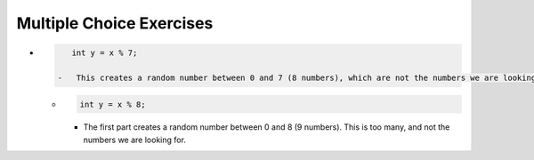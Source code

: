 Multiple Choice Exercises
-------------------------

.. mchoice:: vectors_mc1

    Suppose you are collecting data for a science experiment. You are to perform three trials of eight temperature
    readings measured in degrees fahrenheit to the nearest hundredth and initialized to *freezing*.  Choose the vector 
    that has the proper amount of storage for this scenario.

    -   ``vector<int> temps (24, 32.00);``

        -   We can't declare the vector as an integer type because all temperature readings
            will be truncated.

    -   ``vector<double> temps (24, 32.00);``

        +   First comes the vector size, *then* the initial values.

    -   ``vector<double> temps (0.00, 24);``

        -   Freezing is 32 degrees fahrenheit.  The order of parameters is incorrect.

    -   ``vector<double> temps (32, 24.00);``

        -   This statement creates a vector size 32 with elements initialized to 24.00 degress fahrenheit.


.. mchoice:: vectors_mc2

    Suppose the following code is run:
    
    .. code-block::
    
       vector<string> lauren = {"happy", "to", "you", "September", "birthday", "girl"}

    How would you save the string ``"birthday"`` from ``lauren`` to the variable ``nurse``?

    -   ``nurse = lauren[3]``

        -   Remember, vectors are zero-indexed!

    -   ``nurse = lauren[4]``

        +   Vectors are zero-indexed, so the fifth element is the fourth index.

    -   ``nurse = lauren[5]``

        -   Remember, vectors are zero-indexed!

    -   ``nurse = lauren(3)``

        -   This is not proper indexing.  Also, vectors are zero-indexed.

    -   ``nurse = lauren(4)``

        -   This is not proper indexing.


.. mchoice:: vectors_mc3

    Select all of the following statments that correctly make a copy of ``lauren``.
    
    .. code-block::
    
       vector<string> lauren = {"happy", "to", "you", "September", "birthday", "girl"}

    How would you save the string ``"birthday"`` from ``lauren`` to the variable ``nurse``?

    -   ``vector<string> harry (lauren)``

        +   This syntax is correct, but isn't used often.

    -   ``vector<string> lauren (ella)``

        -   You make a copy of the vector in parentheses.

    -   ``vector<string> lauren = mariah``

        -   Remember how assignment statements work!

    -   ``vector<katie> string = lauren``

        -   This is not proper syntax.

    -   ``vector<string> mariah = lauren``

        +   This is the most common syntax.


.. mchoice:: vectors_mc4

    What is the value of nums after the following code executes?
    
    .. code-block::
    
       int main () {
           vector<int> nums = {0, 8, 5, 1, 4, 3};
           for (int i = 0; i < 6; i++) {
               if (nums[i] % 2 == 0) {
                  nums[i]--;   
               }
               nums[i] = nums[i] * 2;
           }
           cout << nums[1];
       }

    -   {0, 8, 5, 1, 4, 3}

        -   ``nums`` is modified inside of the loop.

    -   {0, 16, 10, 2, 8, 6}

        -   Take a look at the conditional.

    -   {0, 16, 8, 0, 8, 4}

        -   Take a closer look at the conditional.

    -   {-2, 14, 10, 2, 6, 6}

        +   All even numbers were decremeneted, then all numbers were multiplied by 2.

    -   {2, 18, 10, 2, 10, 6}

        -   Take a closer look at what happens inside of the conditional.


.. mchoice:: vectors_mc5

    **Multiple Response** Select all ways to print out the contents of ``ryan`` without
    going out of bounds.
    
    .. code-block::
    
       vector<int> ryan = {2, 3, 1, 5, 6, 0, 0, 5, 4};

    -   .. code-block::
           
           for (int i = 0; i < ryan.size(); ++i) {
               cout << ryan[i] << " ";
           }

        -   When we deal with the ``size`` function, we can't use type ``int``.

    -   .. code-block::
           
           for (size_t j = 0; j < ryan.size(); j++) {
               cout << ryan[j] << " ";
           }

        +   When we deal with the ``size`` function, we must use type ``size_t``.

    -   .. code-block::
           
           for (int k = 0; k < 8; ++k) {
               cout << ryan[k] << " ";
           }

        -   There are 9 elements, numbered 0 through 8, but here we only iterate through 8 of them.

    -   .. code-block::
           
           for (int n = 0; n < 9; n++) {
               cout << ryan[n] << " ";
           }

        +   There are 9 elements numbered 0 through 8, and this statement iterates over all of them.

    -   .. code-block::
           
           for (int m = 0; m <= 8; ++m) {
               cout << ryan[m] << " ";
           }

        +   There are 9 elements numbered 0 through 8, and this statement iterates over all of them.


.. mchoice:: vectors_mc6

    Suppose you want ``ryan`` to have the value

    .. code-block::
    
       vector<int> ryan = {2, 3, 1, 5, 6, 7, 8, 9};
    
    What vector functions will you use to achieve this, and how many times will you use them?
    Keep in mind, ``ryan`` is currently the following vector of integers.

    .. code-block::
    
       vector<int> ryan = {2, 3, 1, 5, 6, 0, 0, 5, 4};

    -   Use ``push_back`` 4 times with no arguments to get rid of the last 4 elements, then use ``push_back`` 3 times
        with arguments to specify which values you want to add to the end.

        -   You'll need to use two *different* functions to accomplish this task.

    -   Use ``push_back`` 4 times with no arguments to get rid of the last 4 elements, then use ``pop_back`` 3 times
        with arguments to specify which values you want to add to the end.

        -   ``push_back`` *pushes* new items onto the end of the vector, and ``pop_back`` *pops* old items off the end of the vector.

    -   Use ``pop_back`` 4 times with no arguments to get rid of the last 4 elements, then use ``pop_back`` 3 times
        with arguments to specify which values you want to add to the end.

        -   You'll need to use two *different* functions to accomplish this task.

    -   Use ``pop_back`` 4 times with no arguments to get rid of the last 4 elements, then use ``push_back`` 3 times
        with arguments to specify which values you want to add to the end.

        +   T``push_back`` *pushes* new items onto the end of the vector, and ``pop_back`` *pops* old items off the end of the vector.


.. mchoice:: vectors_mc7

    Suppose you are randomly assigning students to discussions 1-8.  How would you do this correctly?  Assume
    you have alreay implemented the following code.
    
    .. code-block::

       int x = random ();
    
    -   .. code-block ::
        
           int y = x % 7;
           y = y + 1;

        +   The first part creates a random number between 0 and 7 (8 numbers) and the second part adds 1 so that
            our random number is actually between 1 and 8.

    -   .. code-block ::
        
           int y = x % 8;
           y = y + 1;

        -   The first part creates a random number between 0 and 8 (9 numbers).  This is too many.

-   .. code-block ::
        
           int y = x % 7;

        -   This creates a random number between 0 and 7 (8 numbers), which are not the numbers we are looking for.

    -   .. code-block ::
        
           int y = x % 8;

        -   The first part creates a random number between 0 and 8 (9 numbers).  This is too many, and not the numbers we are looking for.

